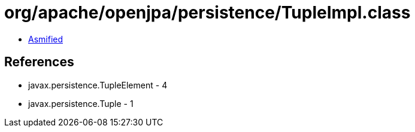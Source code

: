 = org/apache/openjpa/persistence/TupleImpl.class

 - link:TupleImpl-asmified.java[Asmified]

== References

 - javax.persistence.TupleElement - 4
 - javax.persistence.Tuple - 1
